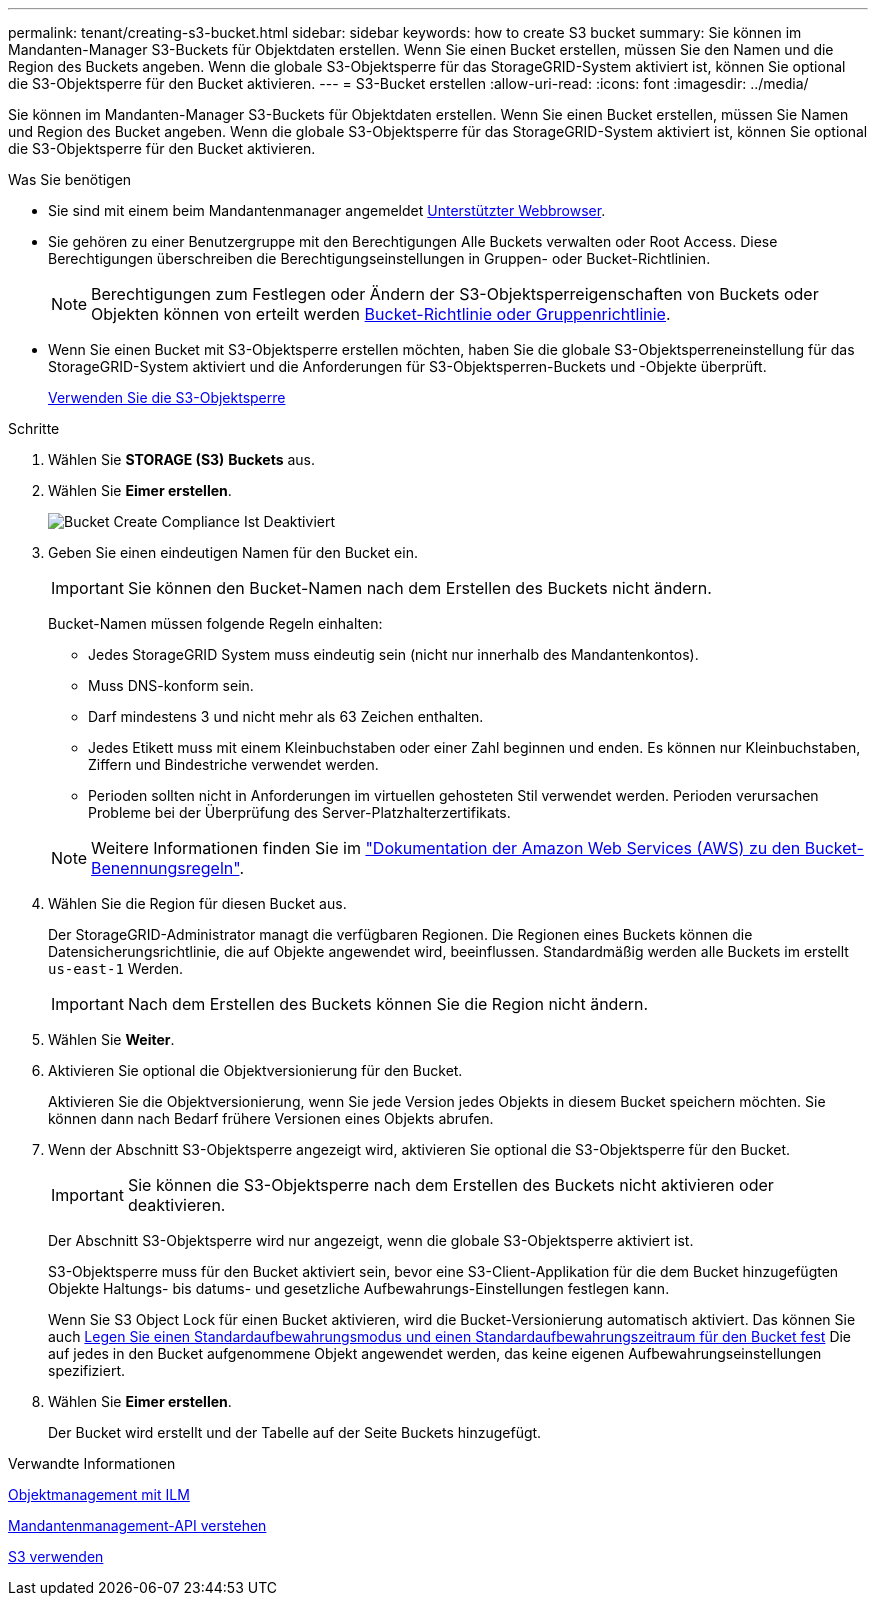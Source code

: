 ---
permalink: tenant/creating-s3-bucket.html 
sidebar: sidebar 
keywords: how to create S3 bucket 
summary: Sie können im Mandanten-Manager S3-Buckets für Objektdaten erstellen. Wenn Sie einen Bucket erstellen, müssen Sie den Namen und die Region des Buckets angeben. Wenn die globale S3-Objektsperre für das StorageGRID-System aktiviert ist, können Sie optional die S3-Objektsperre für den Bucket aktivieren. 
---
= S3-Bucket erstellen
:allow-uri-read: 
:icons: font
:imagesdir: ../media/


[role="lead"]
Sie können im Mandanten-Manager S3-Buckets für Objektdaten erstellen. Wenn Sie einen Bucket erstellen, müssen Sie Namen und Region des Bucket angeben. Wenn die globale S3-Objektsperre für das StorageGRID-System aktiviert ist, können Sie optional die S3-Objektsperre für den Bucket aktivieren.

.Was Sie benötigen
* Sie sind mit einem beim Mandantenmanager angemeldet xref:../admin/web-browser-requirements.adoc[Unterstützter Webbrowser].
* Sie gehören zu einer Benutzergruppe mit den Berechtigungen Alle Buckets verwalten oder Root Access. Diese Berechtigungen überschreiben die Berechtigungseinstellungen in Gruppen- oder Bucket-Richtlinien.
+

NOTE: Berechtigungen zum Festlegen oder Ändern der S3-Objektsperreigenschaften von Buckets oder Objekten können von erteilt werden xref:../s3/bucket-and-group-access-policies.adoc[Bucket-Richtlinie oder Gruppenrichtlinie].

* Wenn Sie einen Bucket mit S3-Objektsperre erstellen möchten, haben Sie die globale S3-Objektsperreneinstellung für das StorageGRID-System aktiviert und die Anforderungen für S3-Objektsperren-Buckets und -Objekte überprüft.
+
xref:using-s3-object-lock.adoc[Verwenden Sie die S3-Objektsperre]



.Schritte
. Wählen Sie *STORAGE (S3)* *Buckets* aus.
. Wählen Sie *Eimer erstellen*.
+
image::../media/bucket_create_compliance_disabled.png[Bucket Create Compliance Ist Deaktiviert]

. Geben Sie einen eindeutigen Namen für den Bucket ein.
+

IMPORTANT: Sie können den Bucket-Namen nach dem Erstellen des Buckets nicht ändern.

+
Bucket-Namen müssen folgende Regeln einhalten:

+
** Jedes StorageGRID System muss eindeutig sein (nicht nur innerhalb des Mandantenkontos).
** Muss DNS-konform sein.
** Darf mindestens 3 und nicht mehr als 63 Zeichen enthalten.
** Jedes Etikett muss mit einem Kleinbuchstaben oder einer Zahl beginnen und enden. Es können nur Kleinbuchstaben, Ziffern und Bindestriche verwendet werden.
** Perioden sollten nicht in Anforderungen im virtuellen gehosteten Stil verwendet werden. Perioden verursachen Probleme bei der Überprüfung des Server-Platzhalterzertifikats.


+

NOTE: Weitere Informationen finden Sie im https://docs.aws.amazon.com/AmazonS3/latest/userguide/bucketnamingrules.html["Dokumentation der Amazon Web Services (AWS) zu den Bucket-Benennungsregeln"^].

. Wählen Sie die Region für diesen Bucket aus.
+
Der StorageGRID-Administrator managt die verfügbaren Regionen. Die Regionen eines Buckets können die Datensicherungsrichtlinie, die auf Objekte angewendet wird, beeinflussen. Standardmäßig werden alle Buckets im erstellt `us-east-1` Werden.

+

IMPORTANT: Nach dem Erstellen des Buckets können Sie die Region nicht ändern.

. Wählen Sie *Weiter*.
. Aktivieren Sie optional die Objektversionierung für den Bucket.
+
Aktivieren Sie die Objektversionierung, wenn Sie jede Version jedes Objekts in diesem Bucket speichern möchten. Sie können dann nach Bedarf frühere Versionen eines Objekts abrufen.

. Wenn der Abschnitt S3-Objektsperre angezeigt wird, aktivieren Sie optional die S3-Objektsperre für den Bucket.
+

IMPORTANT: Sie können die S3-Objektsperre nach dem Erstellen des Buckets nicht aktivieren oder deaktivieren.

+
Der Abschnitt S3-Objektsperre wird nur angezeigt, wenn die globale S3-Objektsperre aktiviert ist.

+
S3-Objektsperre muss für den Bucket aktiviert sein, bevor eine S3-Client-Applikation für die dem Bucket hinzugefügten Objekte Haltungs- bis datums- und gesetzliche Aufbewahrungs-Einstellungen festlegen kann.

+
Wenn Sie S3 Object Lock für einen Bucket aktivieren, wird die Bucket-Versionierung automatisch aktiviert. Das können Sie auch xref:../s3/operations-on-buckets.adoc#using-s3-object-lock-default-bucket-retention[Legen Sie einen Standardaufbewahrungsmodus und einen Standardaufbewahrungszeitraum für den Bucket fest] Die auf jedes in den Bucket aufgenommene Objekt angewendet werden, das keine eigenen Aufbewahrungseinstellungen spezifiziert.

. Wählen Sie *Eimer erstellen*.
+
Der Bucket wird erstellt und der Tabelle auf der Seite Buckets hinzugefügt.



.Verwandte Informationen
xref:../ilm/index.adoc[Objektmanagement mit ILM]

xref:understanding-tenant-management-api.adoc[Mandantenmanagement-API verstehen]

xref:../s3/index.adoc[S3 verwenden]
